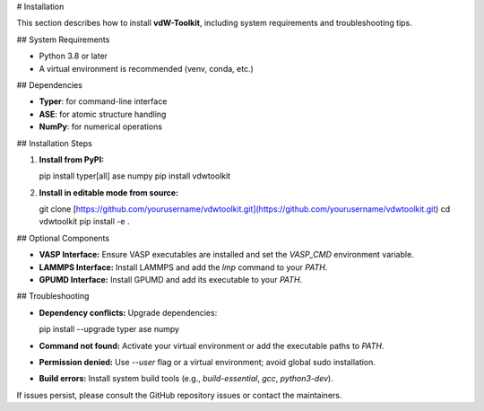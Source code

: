 # Installation

This section describes how to install **vdW-Toolkit**, including system requirements and troubleshooting tips.

## System Requirements

* Python 3.8 or later
* A virtual environment is recommended (venv, conda, etc.)

## Dependencies

* **Typer**: for command-line interface
* **ASE**: for atomic structure handling
* **NumPy**: for numerical operations

## Installation Steps

1. **Install from PyPI:**

   .. code-block:: bash

   pip install typer\[all] ase numpy
   pip install vdwtoolkit

2. **Install in editable mode from source:**

   .. code-block:: bash

   git clone [https://github.com/yourusername/vdwtoolkit.git](https://github.com/yourusername/vdwtoolkit.git)
   cd vdwtoolkit
   pip install -e .

## Optional Components

* **VASP Interface:** Ensure VASP executables are installed and set the `VASP_CMD` environment variable.
* **LAMMPS Interface:** Install LAMMPS and add the `lmp` command to your `PATH`.
* **GPUMD Interface:** Install GPUMD and add its executable to your `PATH`.

## Troubleshooting

* **Dependency conflicts:** Upgrade dependencies:

  .. code-block:: bash

  pip install --upgrade typer ase numpy

* **Command not found:** Activate your virtual environment or add the executable paths to `PATH`.

* **Permission denied:** Use `--user` flag or a virtual environment; avoid global sudo installation.

* **Build errors:** Install system build tools (e.g., `build-essential`, `gcc`, `python3-dev`).

If issues persist, please consult the GitHub repository issues or contact the maintainers.
